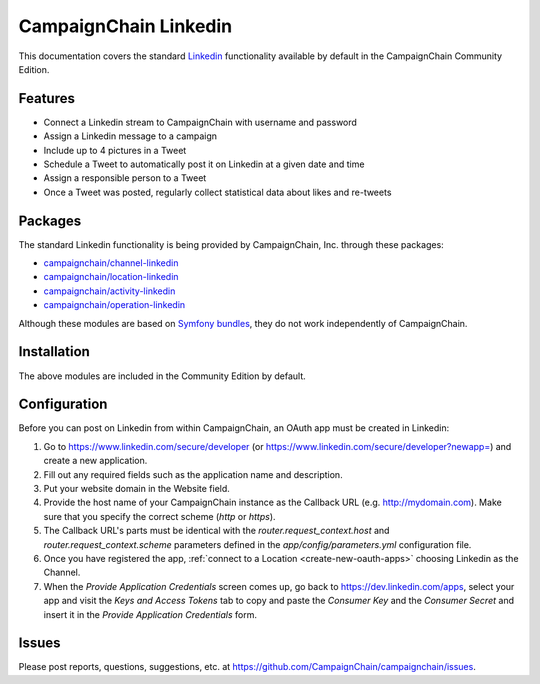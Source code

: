 CampaignChain Linkedin
======================

This documentation covers the standard `Linkedin`_ functionality available by
default in the CampaignChain Community Edition.

Features
--------

- Connect a Linkedin stream to CampaignChain with username and password
- Assign a Linkedin message to a campaign
- Include up to 4 pictures in a Tweet
- Schedule a Tweet to automatically post it on Linkedin at a given date and time
- Assign a responsible person to a Tweet
- Once a Tweet was posted, regularly collect statistical data about likes
  and re-tweets

Packages
--------

The standard Linkedin functionality is being provided by CampaignChain, Inc.
through these packages:

- `campaignchain/channel-linkedin`_
- `campaignchain/location-linkedin`_
- `campaignchain/activity-linkedin`_
- `campaignchain/operation-linkedin`_

Although these modules are based on `Symfony bundles`_, they do not work
independently of CampaignChain.

Installation
------------

The above modules are included in the Community Edition by default.

Configuration
-------------

.. _linkedin-oauth-app-configuration:

Before you can post on Linkedin from within CampaignChain, an OAuth app must be
created in Linkedin:

#. Go to https://www.linkedin.com/secure/developer (or https://www.linkedin.com/secure/developer?newapp=)
   and create a new application.
#. Fill out any required fields such as the application name and description.
#. Put your website domain in the Website field.
#. Provide the host name of your CampaignChain instance as the Callback URL
   (e.g. http://mydomain.com). Make sure that you specify the correct scheme
   (`http` or `https`).
#. The Callback URL's parts must be identical with the
   `router.request_context.host` and `router.request_context.scheme` parameters
   defined in the `app/config/parameters.yml` configuration file.
#. Once you have registered the app, :ref:`connect to a Location <create-new-oauth-apps>`
   choosing Linkedin as the Channel.
#. When the *Provide Application Credentials* screen comes up, go back to
   https://dev.linkedin.com/apps, select your app and visit the *Keys and
   Access Tokens* tab to copy and paste the *Consumer Key* and the *Consumer
   Secret* and insert it in the *Provide Application Credentials* form.

Issues
------

Please post reports, questions, suggestions, etc. at
https://github.com/CampaignChain/campaignchain/issues.

.. _Linkedin: https://www.linkedin.com
.. _campaignchain/channel-linkedin: https://github.com/CampaignChain/channel-linkedin
.. _campaignchain/location-linkedin: https://github.com/CampaignChain/location-linkedin
.. _campaignchain/activity-linkedin: https://github.com/CampaignChain/activity-linkedin
.. _campaignchain/operation-linkedin: https://github.com/CampaignChain/operation-linkedin
.. _Symfony bundles: http://symfony.com/doc/current/bundles.html
